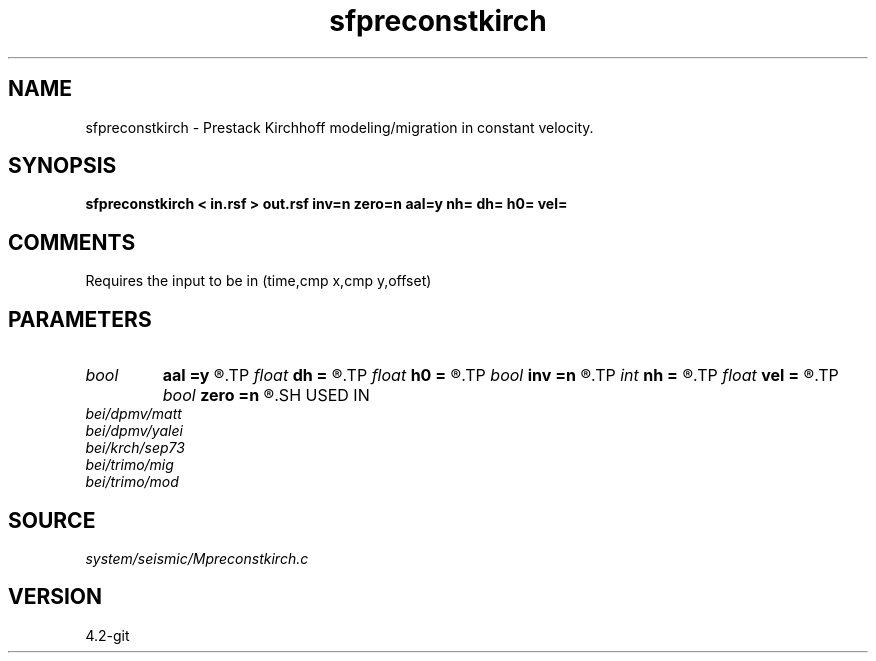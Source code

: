 .TH sfpreconstkirch 1  "APRIL 2023" Madagascar "Madagascar Manuals"
.SH NAME
sfpreconstkirch \- Prestack Kirchhoff modeling/migration in constant velocity. 
.SH SYNOPSIS
.B sfpreconstkirch < in.rsf > out.rsf inv=n zero=n aal=y nh= dh= h0= vel=
.SH COMMENTS

Requires the input to be in (time,cmp x,cmp y,offset)

.SH PARAMETERS
.PD 0
.TP
.I bool   
.B aal
.B =y
.R  [y/n]	if y, apply antialiasing
.TP
.I float  
.B dh
.B =
.R  	offset sampling
.TP
.I float  
.B h0
.B =
.R  	offset origin
.TP
.I bool   
.B inv
.B =n
.R  [y/n]	if y, modeling; if n, migration
.TP
.I int    
.B nh
.B =
.R  	number of offsets
.TP
.I float  
.B vel
.B =
.R  	velocity
.TP
.I bool   
.B zero
.B =n
.R  [y/n]	if y, stack in migration
.SH USED IN
.TP
.I bei/dpmv/matt
.TP
.I bei/dpmv/yalei
.TP
.I bei/krch/sep73
.TP
.I bei/trimo/mig
.TP
.I bei/trimo/mod
.SH SOURCE
.I system/seismic/Mpreconstkirch.c
.SH VERSION
4.2-git
